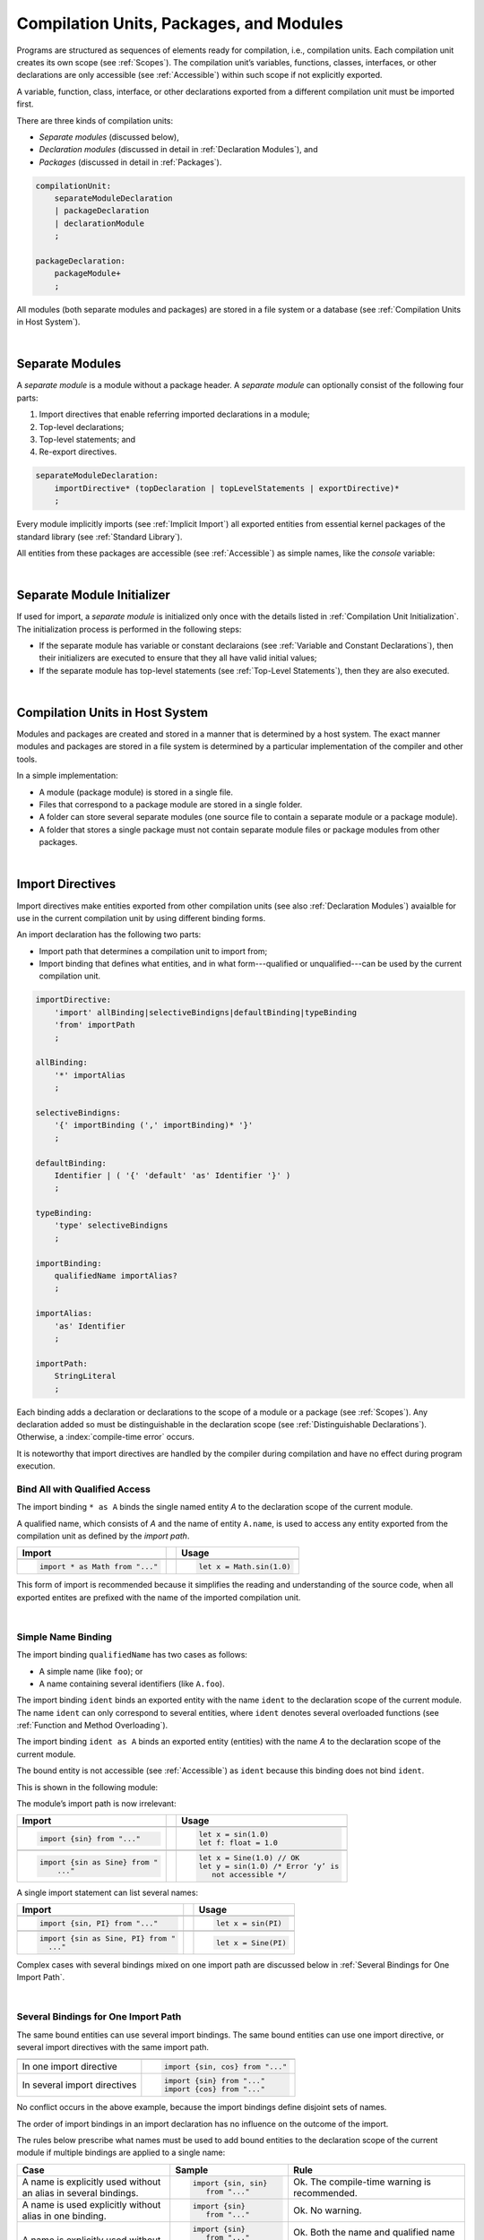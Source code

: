 ..
    Copyright (c) 2021-2024 Huawei Device Co., Ltd.
    Licensed under the Apache License, Version 2.0 (the "License");
    you may not use this file except in compliance with the License.
    You may obtain a copy of the License at
    http://www.apache.org/licenses/LICENSE-2.0
    Unless required by applicable law or agreed to in writing, software
    distributed under the License is distributed on an "AS IS" BASIS,
    WITHOUT WARRANTIES OR CONDITIONS OF ANY KIND, either express or implied.
    See the License for the specific language governing permissions and
    limitations under the License.

.. _Modules and Compilation Units:

Compilation Units, Packages, and Modules
########################################

.. meta:
    frontend_status: Done

Programs are structured as sequences of elements ready for compilation, i.e.,
compilation units. Each compilation unit creates its own scope (see
:ref:`Scopes`). The compilation unit’s variables, functions, classes,
interfaces, or other declarations are only accessible (see :ref:`Accessible`)
within such scope if not explicitly exported.

A variable, function, class, interface, or other declarations exported from a
different compilation unit must be imported first.

There are three kinds of compilation units:

- *Separate modules* (discussed below),
- *Declaration modules* (discussed in detail in :ref:`Declaration Modules`), and
- *Packages* (discussed in detail in :ref:`Packages`).

.. code-block:: abnf

    compilationUnit:
        separateModuleDeclaration
        | packageDeclaration
        | declarationModule
        ;

    packageDeclaration:
        packageModule+
        ;

All modules (both separate modules and packages) are stored in a file
system or a database (see :ref:`Compilation Units in Host System`).

.. index::
   compilation unit
   scope
   variable
   function
   class
   interface
   declaration
   access
   import
   separate module
   package
   file system
   database
   host system
   
|

.. _Separate Modules:

Separate Modules
****************

.. meta:
    frontend_status: Done

A *separate module* is a module without a package header. A *separate module*
can optionally consist of the following four parts:

#. Import directives that enable referring imported declarations in a module;

#. Top-level declarations;

#. Top-level statements; and

#. Re-export directives.


.. code-block:: abnf

    separateModuleDeclaration:
        importDirective* (topDeclaration | topLevelStatements | exportDirective)*
        ;

Every module implicitly imports (see :ref:`Implicit Import`) all exported
entities from essential kernel packages of the standard library (see
:ref:`Standard Library`).

All entities from these packages are accessible (see :ref:`Accessible`) as
simple names, like the *console* variable:

.. code-block:: typescript
   :linenos:

    // Hello, world! module
    function main() {
      console.log("Hello, world!")
    }

.. index::
   separate module
   package header
   import directive
   imported declaration
   module
   top-level declaration
   top-level statement
   re-export directive
   import
   predefined package
   standard library
   entity
   access
   simple name
   console variable

|

.. _Separate Module Initializer:

Separate Module Initializer
***************************

.. meta:
    frontend_status: Partly

If used for import, a *separate module* is initialized only once with the
details listed in :ref:`Compilation Unit Initialization`. The initialization process
is performed in the following steps:

- If the separate module has variable or constant declaraions (see
  :ref:`Variable and Constant Declarations`), then their initializers are
  executed to ensure that they all have valid initial values;
- If the separate module has top-level statements (see :ref:`Top-Level Statements`),
  then they are also executed.

.. index::
   initializer
   separate module
   initialization
   variable declration
   constant declaration

|

.. _Compilation Units in Host System:

Compilation Units in Host System
**********************************

.. meta:
    frontend_status: Partly
    todo: Implement compiling a package module as a single compilation unit - #16267

Modules and packages are created and stored in a manner that is determined by a
host system. The exact manner modules and packages are stored in a file
system is determined by a particular implementation of the compiler and other
tools.

In a simple implementation:

-  A module (package module) is stored in a single file.

-  Files that correspond to a package module are stored in a single folder.

-  A folder can store several separate modules (one source file to contain a
   separate module or a package module).

-  A folder that stores a single package must not contain separate module
   files or package modules from other packages.

.. index::
   compilation unit
   host system
   module
   package
   file system
   implementation
   package module
   file
   folder
   source file
   separate module

|

.. _Import Directives:

Import Directives
*****************

.. meta:
    frontend_status: Done

Import directives make entities exported from other compilation units (see
also :ref:`Declaration Modules`) avaialble for use in the current compilation
unit by using different binding forms.

An import declaration has the following two parts:

-  Import path that determines a compilation unit to import from;

-  Import binding that defines what entities, and in what form---qualified
   or unqualified---can be used by the current compilation unit.

.. index::
   import directive
   compilation unit
   export
   entity
   binding
   module
   import declaration
   import path
   import binding
   qualified form
   unqualified form

.. code-block:: abnf

    importDirective:
        'import' allBinding|selectiveBindigns|defaultBinding|typeBinding
        'from' importPath
        ;

    allBinding:
        '*' importAlias
        ;

    selectiveBindigns:
        '{' importBinding (',' importBinding)* '}'
        ;

    defaultBinding:
        Identifier | ( '{' 'default' 'as' Identifier '}' )
        ;

    typeBinding:
        'type' selectiveBindigns
        ;

    importBinding:
        qualifiedName importAlias?
        ;

    importAlias:
        'as' Identifier
        ;

    importPath:
        StringLiteral
        ;

Each binding adds a declaration or declarations to the scope of a module
or a package (see :ref:`Scopes`).
Any declaration added so must be distinguishable in the declaration scope (see
:ref:`Distinguishable Declarations`). Otherwise, a :index:`compile-time error`
occurs.

It is noteworthy that import directives are handled by the compiler
during compilation and have no effect during program execution.

.. index::
   binding
   declaration
   module
   package
   declaration scope


.. _Bind All with Qualified Access:

Bind All with Qualified Access
==============================

.. meta:
    frontend_status: Done

The import binding ``* as A`` binds the single named entity *A* to the
declaration scope of the current module.

A qualified name, which consists of *A* and the name of entity ``A.name``,
is used to access any entity exported from the compilation unit as defined
by the *import path*.

+---------------------------------+--+-------------------------------+
| **Import**                      |  | **Usage**                     |
+=================================+==+===============================+
|                                                                    |
+---------------------------------+--+-------------------------------+
| .. code-block:: typescript      |  | .. code-block:: typescript    |
|                                 |  |                               |
|     import * as Math from "..." |  |     let x = Math.sin(1.0)     |
+---------------------------------+--+-------------------------------+

This form of import is recommended because it simplifies the reading and
understanding of the source code, when all exported entites are prefixed with
the name of the imported compilation unit.

.. index::
   import binding
   qualified access
   named entity
   declaration scope
   module
   qualified name
   entity
   name
   access
   export
   compilation unit
   import path
   source code

|

.. _Simple Name Binding:

Simple Name Binding
===================

.. meta:
    frontend_status: Done

The import binding ``qualifiedName`` has two cases as follows:

-  A simple name (like ``foo``); or

-  A name containing several identifiers (like ``A.foo``).


The import binding ``ident`` binds an exported entity with the name ``ident``
to the declaration scope of the current module. The name ``ident`` can only
correspond to several entities, where ``ident`` denotes several overloaded
functions (see :ref:`Function and Method Overloading`).

The import binding ``ident as A`` binds an exported entity (entities) with the
name *A* to the declaration scope of the current module.

The bound entity is not accessible (see :ref:`Accessible`) as ``ident`` because
this binding does not bind ``ident``.

.. index::
   import binding
   simple name
   identifier
   export
   name
   declaration scope
   overloaded function
   entity
   access
   bound entity
   binding

This is shown in the following module:

.. code-block:: typescript
   :linenos:

    export const PI = 3.14
    export function sin(d: number): number {}

The module’s import path is now irrelevant:

+---------------------------------+--+--------------------------------------+
| **Import**                      |  | **Usage**                            |
+=================================+==+======================================+
|                                                                           |
+---------------------------------+--+--------------------------------------+
| .. code-block:: typescript      |  | .. code-block:: typescript           |
|                                 |  |                                      |
|     import {sin} from "..."     |  |     let x = sin(1.0)                 |
|                                 |  |     let f: float = 1.0               |
+---------------------------------+--+--------------------------------------+
|                                                                           |
+---------------------------------+--+--------------------------------------+
| .. code-block:: typescript      |  | .. code-block:: typescript           |
|                                 |  |                                      |
|     import {sin as Sine} from " |  |     let x = Sine(1.0) // OK          |
|         ..."                    |  |     let y = sin(1.0) /* Error ‘y’ is |
|                                 |  |        not accessible */             |
+---------------------------------+--+--------------------------------------+

A single import statement can list several names:

+-------------------------------------+--+---------------------------------+
| **Import**                          |  | **Usage**                       |
+=====================================+==+=================================+
|                                                                          |
+-------------------------------------+--+---------------------------------+
| .. code-block:: typescript          |  | .. code-block:: typescript      |
|                                     |  |                                 |
|     import {sin, PI} from "..."     |  |     let x = sin(PI)             |
+-------------------------------------+--+---------------------------------+
|                                                                          |
+-------------------------------------+--+---------------------------------+
| .. code-block:: typescript          |  | .. code-block:: typescript      |
|                                     |  |                                 |
|     import {sin as Sine, PI} from " |  |     let x = Sine(PI)            |
|       ..."                          |  |                                 |
+-------------------------------------+--+---------------------------------+

Complex cases with several bindings mixed on one import path are discussed
below in :ref:`Several Bindings for One Import Path`.

.. index::
   import statement
   import path
   binding

|

.. _Several Bindings for One Import Path:

Several Bindings for One Import Path
====================================

.. meta:
    frontend_status: Done

The same bound entities can use several import bindings. The same bound
entities can use one import directive, or several import directives with
the same import path.

+---------------------------------+-----------------------------------+
|                                 |                                   |
+---------------------------------+-----------------------------------+
|                                 | .. code-block:: typescript        |
| In one import directive         |                                   |
|                                 |     import {sin, cos} from "..."  |
+---------------------------------+-----------------------------------+
|                                 | .. code-block:: typescript        |
| In several import directives    |                                   |
|                                 |     import {sin} from "..."       |
|                                 |     import {cos} from "..."       |
+---------------------------------+-----------------------------------+

No conflict occurs in the above example, because the import bindings
define disjoint sets of names.

The order of import bindings in an import declaration has no influence
on the outcome of the import.

The rules below prescribe what names must be used to add bound entities
to the declaration scope of the current module if multiple bindings are
applied to a single name:

.. index::
   import binding
   bound entity
   import directive
   import path
   import declaration
   import outcome
   declaration scope

+-----------------------------+----------------------------+------------------------------+
| **Case**                    | **Sample**                 | **Rule**                     |
+=============================+============================+==============================+
|                             | .. code-block:: typescript |                              |
| A name is explicitly used   |                            | Ok. The compile-time         |
| without an alias in several |      import {sin, sin}     | warning is recommended.      |
| bindings.                   |         from "..."         |                              |
+-----------------------------+----------------------------+------------------------------+
|                             | .. code-block:: typescript |                              |
| A name is used explicitly   |                            | Ok. No warning.              |
| without alias in one        |     import {sin}           |                              |
| binding.                    |        from "..."          |                              |
+-----------------------------+----------------------------+------------------------------+
|                             | .. code-block:: typescript |                              |
| A name is explicitly used   |                            | Ok. Both the name and        |
| without alias and implicitly|     import {sin}           | qualified name can be used:  |
| with alias.                 |        from "..."          |                              |
|                             |                            | sin and M.sin are            |
|                             |     import * as M          | accessible.                  |
|                             |        from "..."          |                              |
+-----------------------------+----------------------------+------------------------------+
|                             | .. code-block:: typescript |                              |
| A name is explicitly used   |                            | Ok. Only alias is accessible |
| with alias.                 |                            | for the name, but not the    |
|                             |     import {sin as Sine}   | original one:                |
|                             |       from "..."           |                              |
|                             |                            | - Sine is accessible;        |
|                             |                            | - sin is not accessible.     |
+-----------------------------+----------------------------+------------------------------+
|                             | .. code-block:: typescript |                              |
| A name is explicitly        |                            | Ok. Both variants can be     |
| used with alias and         |                            | used:                        |
| implicitly with alias.      |     import {sin as Sine}   |                              |
|                             |        from "..."          | - Sine is accessible;        |
|                             |                            |                              |
|                             |     import * as M          | - M.sin is accessible.       |
|                             |        from "..."          |                              |
+-----------------------------+----------------------------+------------------------------+
|                             | .. code-block:: typescript |                              |
| A name is explicitly used   |                            | Compile-time error.          |
| with alias several times.   |                            | Or warning?                  |
|                             |     import {sin as Sine,   |                              |
|                             |        sin as SIN}         |                              |
|                             |        from "..."          |                              |
+-----------------------------+----------------------------+------------------------------+

.. index::
   compile-time error
   name
   import
   alias
   access
   
|

.. _Default Import Binding:

Default Import Binding
======================

.. meta:
    frontend_status: Done

Default import binding allows importing a declaration exported from some
module as default export. Knowing the actual name of the declaration is not
required as the new name is given at importing. 
A :index:`compile-time error` occurs if another form of import is used to
import an entity initially exported as default.

.. code-block:: typescript
   :linenos:

    import DefaultExportedItemBindedName from ".../someFile"
    import {default as DefaultExportedItemNewName} from  ".../someFile"
    function foo () {
      let v1 = new DefaultExportedItemBindedName()
      // instance of class 'SomeClass' be created here
      let v2 = new DefaultExportedItemNewName()
      // instance of class 'SomeClass' be created here
    }



    // SomeFile
    export default class SomeClass {}

.. index::
   import binding
   default import binding
   import
   declaration
   default export
   module

|

.. _Type Binding:

Type Binding
============

.. meta:
    frontend_status: Done

Type import binding allows importing only the type declarations exported from
some module or package. These declarations can be exported normally, or by
using the *export type* form. The difference between *import* and
*import type* is that the first form imports all top-level declarations
which were exported, and the second imports only exported types.

.. code-block:: typescript
   :linenos:

    // File module.ets
    console.log ("Module initialization code")

    export class Class1 {/*body*/}

    class Class2 {}
    export type {Class2} 

    // MainProgram.ets

    import {Class1} from "./module.ets"
    import type {Class2} from "./module.ets"

    let c1 = new Class1() // OK
    let c2 = new Class2() // OK, the same


|

.. _Import Path:

Import Path
===========

.. meta:
    frontend_status: Done

Import path is a string literal---represented as a combination of the
slash character '``/``' and a sequence alpha-numeric characters---that
determines how an imported compilation unit must be placed.

The slash character '``/``' is used in import paths irrespective of the host
system. The backslash character is not used in this context.

In most file systems, an import path looks like a file path. *Relative* (see
below) and *non-relative* import paths have different *resolutions* that map
the import path to a file path of the host system.

The compiler uses the following rule to define the kind of imported
compilation units, and the exact placement of the source code:

-  If import path refers to a folder denoted by the last name in the resolved
   file path, then the compiler imports the package that resides in the
   folder. The source code of the package is all the |LANG| source files in
   the folder.

-  Otherwise, the compiler imports the module that the import path refers to.
   The source code of the module is the file with the extension provided
   within the import path, or---if none is so provided---appended by the
   compiler.


.. index::
   import binding
   import path
   string literal
   compilation unit
   file system
   file path
   relative import path
   non-relative import path
   resolution
   host system
   source code
   package
   module
   folder
   extension
   resolving
   filename

A *relative import path* starts with '``./``' or '``../``' as in the following
examples:

.. code-block:: typescript
   :linenos:

    "./components/entry"
    "../constants/http"

Resolving a *relative import* is relative to the importing file. *Relative
import* is used on compilation units to maintain their relative location.

.. code-block:: typescript
   :linenos:

    import * as Utils from "./mytreeutils"

Other import paths are *non-relative* as in the examples below:

.. code-block:: typescript
   :linenos:

    "/net/http"
    "std/components/treemap"

Resolving a *non-relative path* depends on the compilation environment. The
definition of the compiler environment can be particularly provided in a
configuration file or environment variables.

The *base URL* setting is used to resolve a path that starts with '/'.
*Path mapping* is used in all other cases. Resolution details depend on
the implementation.

For example, the compilation configuration file can contain the following lines:

.. code-block:: typescript
   :linenos:

    "baseUrl": "/home/project",
    "paths": {
        "std": "/arkts/stdlib"
    }

In the example above, ``/net/http`` is resolved to ``/home/project/net/http``,
and ``std/components/treemap`` to ``/arkts/stdlib/components/treemap``.

File name, placement, and format are implementation-specific.

.. index::
   relative import path
   imported file
   compilation unit
   relative location
   non-relative import path
   configuration file
   environment variable
   resolving
   base URL
   path mapping
   resolution
   implementation

|

.. _Implicit Import:

Implicit Import
***************

.. meta:
    frontend_status: Done
    todo: now core, containers, math and time are also imported because of stdlib internal dependencies
    todo: fix stdlib and tests, then import only core by default
    todo: add escompat to spec and default

Any compilation unit implicitly imports all entities exported from the
essential kernel packages of the standard library(see :ref:`Standard Library`).
All entities exported from these packages can be accessed as simple names.

.. code-block:: typescript
   :linenos:

    function main() {

      let myException = new Exception { ... }
        // class 'Exception' is defined in the standard library

      console.log("Hello")
        // variable 'console' is defined in the standard library too

    }

.. index::
   compilation unit
   import
   exported entity
   package
   access
   simple name

|

.. _Declaration Modules:

Declaration Modules
*******************

.. meta:
    frontend_status: None

A *declaration module* is a special kind of compilation units that can be
imported by using :ref:`Import Directives`. A declaration module contains
:ref:`Ambient Declarations` and :ref:`Type Alias Declaration` only.

Ambient declarations defined in the declaration module must be fully declared
elsewhere.

.. code-block:: abnf

    declarationModule:
        importDirective* 
        ( 'export'? ambientDeclaration
        | 'export'? typeAlias
        | selectiveExportDirective
        )*
        ;

The following example shows how ambient functions can be declared and exported:

.. code-block:: typescript
   :linenos:

    declare function foo()
    export declare function goo()
    export { foo }

Optional usage of the ``export`` keyword has a meaning that the particular
declaration is used by some other exported declarations but is not exported on
its own and thus, cannot be used by modules that import this declaration
module.

.. code-block:: typescript
   :linenos:

   // module with implementation
   class A {} // It is not exported
   export class B {
     public a: A = new A // the field is exported but its type is not
   }
   export function process_field (p: A) {}

   // declaration module should look like
   declare class A {}
   export declare class B {
     public a: A // the field is exported but its type is not
   }
   export function process_field (p: A)

   // Module which uses B and process_field
   import {* as m} from "path_to_declaration_module"

   let b = new m.B  // B instance is created
   m.process_field (b.a) // exported field is passed to function as an argument

   let a = new m.A // compile-time error as A is not exported



The exact manner declaration modules are stored in the file system, and how
they differ from separate modules is determined by a particular implementation.

|

.. _Compilation Unit Initialization:

Compilation Unit Initialization
*******************************

.. meta:
    frontend_status: None

A compilation unit is a separate module (see :ref:`Separate Module Initializer`)
or a package (see :ref:`Package Initializer`) that is initialized once before
the first use of an entity (function, variable, or type) exported from the
compilation unit.
If a compilation unit has any import directive (see :ref:`Import Directives`)
but the imported entities are not actually used, then the imported compilation
unit (separate or package) is initialized before the entry point (see
:ref:`Program Entry Point`) code starts.
If different compilation units are not connected by import, then the order
of initialization of the compilation units is not determined.

.. index::
   binding
   declaration
   module
   package
   declaration scope
   import construction


|

.. _Top-Level Declarations:

Top-Level Declarations
**********************

.. meta:
    frontend_status: Done

*Top-level declarations* declare top-level types (``class``, ``interface``,
or ``enum``), top-level variables, constants, or functions. Top-level
declarations can be exported.

.. code-block:: abnf

    topDeclaration:
        ('export' 'default'?)?
        ( typeDeclaration
        | variableDeclarations
        | constantDeclarations
        | functionDeclaration
        | extensionFunctionDeclaration
        )
        ;

.. code-block:: typescript
   :linenos:

    export let x: number[], y: number

.. index::
   top-level type declaration
   top-level type
   class
   interface
   enum
   variable
   constant
   function
   export

|

.. _Exported Declarations:

Exported Declarations
=====================

.. meta:
    frontend_status: Done

Top-level declarations can use export modifiers that make the declarations
accessible (see :ref:`Accessible`) in other compilation units by using import
(see :ref:`Import Directives`). The declarations not marked as exported can be
used only inside the compilation unit they are declared in.

.. code-block:: typescript
   :linenos:

    export class Point {}
    export let Origin = new Point(0, 0)
    export function Distance(p1: Point, p2: Point): number {
      // ...
    }

In addition, only one top-level declaration can be exported by using the default
export scheme. It allows specifying no declared name when importing (see
:ref:`Default Import Binding` for details). A :index:`compile-time error`
occurs if more than one top-level declaration is marked as ``default``.

.. code-block-meta:


.. code-block:: typescript
   :linenos:

    export default let PI = 3.141592653589

.. index::
   exported declaration
   top-level declaration
   export modifier
   export
   declared name
   compilation unit
   default export scheme
   import

|

.. _Export Directives:

Export Directives
*****************

.. meta:
    frontend_status: Done

The *export directive* allows the following:

-  Specifying a selective list of exported declarations with optional
   renaming; or
-  Specifying a name of one declarartion; or
-  Re-exporting declarations from other compilation units; or
-  Export type.


.. code-block:: abnf

    exportDirective:
        selectiveExportDirective | singleExportDirective | reExportDirective | exportTypeDirective
        ;

.. index::
   export directive
   exported declaration
   renaming
   re-export
   compilation unit

|

.. _Selective Export Directive:

Selective Export Directive
==========================

.. meta:
    frontend_status: Partly
    todo: export with alias isn't work properly

In addition, each exported declaration can be marked as *exported* by
explicitly listing the names of exported declarations. Renaming is optional.

.. code-block:: abnf

    selectiveExportDirective:
        'export' selectiveBindigns
        ;

An export list directive uses the same syntax as an import directive with
*selective bindings*:

.. code-block:: typescript
   :linenos:

    export { d1, d2 as d3}

The above directive exports 'd1' by its name, and 'd2' as 'd3'. The name 'd2'
is not accessible (see :ref:`Accessible`) in the modules that import this
module.

.. index::
   selective export directive
   exported declaration
   renaming
   export list directive
   import directive
   selective binding
   module
   access

|

.. _Single Export Directive:

Single Export Directive
=======================

.. meta:
    frontend_status: None

Single export directive allows to specifiy the declaration which will be
exported from the current compilation unit using its name.

.. code-block:: abnf

    singleExportDirective:
        'export' Identifier
        ;


.. code-block:: typescript
   :linenos:

    export v
    let v = 1

The above directive exports variable 'v' by its name.


|

.. _Export Type Directive:

Export Type Directive
=====================

.. meta:
    frontend_status: Done

In addition to export that is attached to some declaration, a programmer can
use the *export type* directive in order to do the following:

-  Export as a type a particular class or interface already declared; or
-  Export an already declared type under a different name.

The appropriate syntax is presented below:

.. code-block:: abnf

    exportTypeDirective:
        'export' 'type' selectiveBindigns
        ;

If a class or an interface is exported in this manner, then its usage is
limited similarly to the limitations described for *import type* directives
(see :ref:`Type Binding`).

A :index:`compile-time error` occurs if a class or interface is declared
exported, but then *export type* is applied to the same class or interface
name.

The following example is an illustration of how this can be used:

.. code-block:: typescript
   :linenos:

    class A {}

    export type {A}  // export already declared class type

    export type MyA = A // name MyA is declared and exported

    export type {MyA} // compile-time error as MyA was already exported

|

.. _Re-Export Directive:

Re-Export Directive
===================

.. meta:
    frontend_status: Partly
    todo: export with alias isn't work properly

In addition to exporting what is declared in the module, it is possible to
re-export declarations that are part of other modules' export. Only
limited re-export possibilities are currently supported.

It is possible to re-export a particular declaration or all declarations
from a module. When re-exporting, new names can be given. This action is
similar to importing but with the opposite direction.

The appropriate grammar is presented below:

.. code-block:: abnf

    reExportDirective:
        'export' ('*' | selectiveBindigns) 'from' importPath
        ;

The following examples illustrate the re-exporting in practice:

.. code-block:: typescript
   :linenos:

    export * from "path_to_the_module" // re-export all exported declarations
    export { d1, d2 as d3} from "path_to_the_module"
       // re-export particular declarations some under new name

.. index::
   re-export
   re-export directive
   re-export declaration
   module



.. _Top-Level Statements:

Top-Level Statements
********************

.. meta:
    frontend_status: Done

A separate module can contain sequences of statements that logically
comprise one sequence of statements:

.. code-block:: abnf

    topLevelStatements:
        statements
        ;

A module can contain any number of top-level statements that logically
merge into a single sequence in the textual order:

.. code-block:: typescript
   :linenos:

      statements_1
      /* top-declarations */
      statements_2

The sequence above is equal to the following:

.. code-block:: typescript
   :linenos:

      /* top-declarations */
      statements_1; statements_2

.. index::
   separate module
   statement
   top-level statement
   sequence

- If a separate module is imported by some other module, then the semantics of
  top-level statements is to initialize the imported module. It means that all
  top-level statements are executed only once before a call to any other
  function, or before the access to any top-level variable of the separate
  module.
- If a separate module is used a program, then top-level statements are used as
  a program entry point (see :ref:`Program Entry Point`). If the separate
  module has the ``main`` function, then it is executed after the execution of
  the top-level statements.

.. code-block:: typescript
   :linenos:

      // Source file A
      { // Block form
        console.log ("A.top-level statements")
      }

      // Source file B
      import * as A from "Source file A "
      function main () {
         console.log ("B.main")
      }

The output is as follows:

A. Top-level statements,
B. Main.

.. code-block:: typescript
   :linenos:

      // One source file
      console.log ("A.Top-level statements")
      function main () {
         console.log ("B.main")
      }

A :index:`compile-time error` occurs if a top-level statement contains a
return statement (:ref:`Expression Statements`).

.. index::
   top-level statement
   execution
   function
   access
   top-level variable
   separate module
   statement
   output
   return statement

|

.. _Program Entry Point:

Program Entry Point
*******************

.. meta:
    frontend_status: Partly

Separate modules can act as programs (applications). The two kinds of program
(application) entry points are as follows:

- Top-level statements (see :ref:`Top-Level Statements`);
- Top-level ``main`` function (see below).

Thus, a separate module may have:

- Only a top-level ``main`` function (that is the entry point);
- Only top-level statements (that are entry points);
- Both top-level ``main`` function and statements (same as above, plus ``main``
  is called after the top-level statement execution is completed).

The top-level ``main`` function must have either no parameters, or one
parameter of string  type ``[]`` that provides access to the arguments of
program command-line. Its return type is either ``void`` or ``int``.
No overloading is allowed for an entry point function.

Different forms of valid and invalid entry points are shown in the example
below:

.. code-block-meta:
   expect-cte:

.. code-block:: typescript
   :linenos:

    function main() {
      // Option 1: a return type is inferred from the body of main().
      // It will be 'int' if the body has 'return' with the integer expression
      // and 'void' if no return at all in the body
    }

    function main(): void {
      // Option 2: explicit :void - no return in the function body required
    }

    function main(): int {
      // Option 3: explicit :int - return is required
      return 0
    }

    function main(): string { // compile-time error: incorrect main signature
      return ""
    }

    function main(p: number) { // compile-time error: incorrect main signature
    }

    // Option 4: top-level statement is the entry point
    console.log ("Hello, world!")


.. index::
   top-level function
   top-level main function
   program entry point
   application entry point
   parameter
   string
   return type
   void
   int
   overloading
   entry point function
   entry point

.. raw:: pdf

   PageBreak

